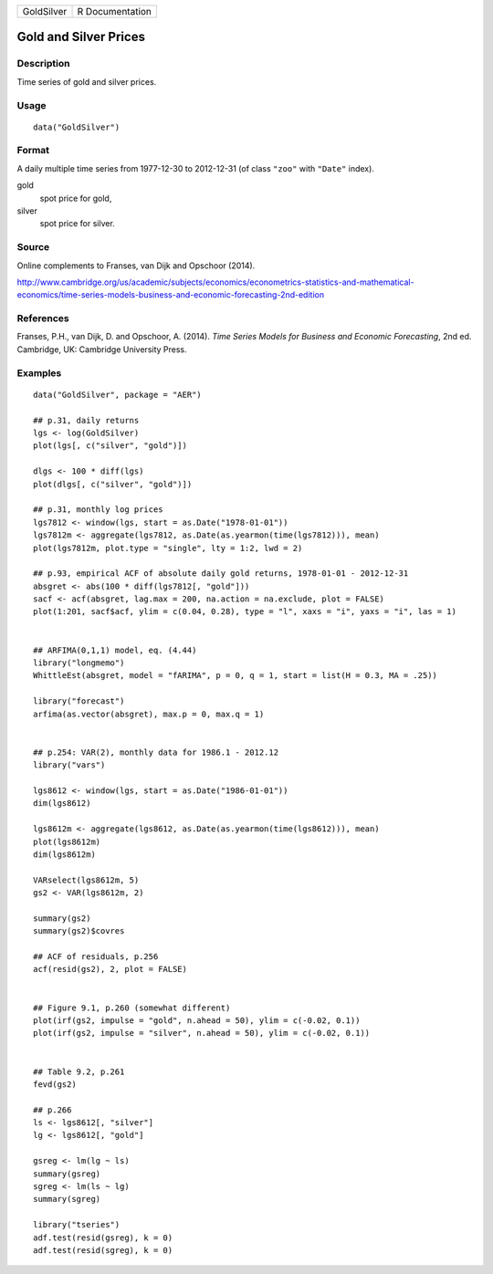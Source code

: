 ========== ===============
GoldSilver R Documentation
========== ===============

Gold and Silver Prices
----------------------

Description
~~~~~~~~~~~

Time series of gold and silver prices.

Usage
~~~~~

::

   data("GoldSilver")

Format
~~~~~~

A daily multiple time series from 1977-12-30 to 2012-12-31 (of class
``"zoo"`` with ``"Date"`` index).

gold
   spot price for gold,

silver
   spot price for silver.

Source
~~~~~~

Online complements to Franses, van Dijk and Opschoor (2014).

http://www.cambridge.org/us/academic/subjects/economics/econometrics-statistics-and-mathematical-economics/time-series-models-business-and-economic-forecasting-2nd-edition

References
~~~~~~~~~~

Franses, P.H., van Dijk, D. and Opschoor, A. (2014). *Time Series Models
for Business and Economic Forecasting*, 2nd ed. Cambridge, UK: Cambridge
University Press.

Examples
~~~~~~~~

::

   data("GoldSilver", package = "AER")

   ## p.31, daily returns
   lgs <- log(GoldSilver)
   plot(lgs[, c("silver", "gold")])

   dlgs <- 100 * diff(lgs) 
   plot(dlgs[, c("silver", "gold")])

   ## p.31, monthly log prices
   lgs7812 <- window(lgs, start = as.Date("1978-01-01"))
   lgs7812m <- aggregate(lgs7812, as.Date(as.yearmon(time(lgs7812))), mean)
   plot(lgs7812m, plot.type = "single", lty = 1:2, lwd = 2)

   ## p.93, empirical ACF of absolute daily gold returns, 1978-01-01 - 2012-12-31
   absgret <- abs(100 * diff(lgs7812[, "gold"]))
   sacf <- acf(absgret, lag.max = 200, na.action = na.exclude, plot = FALSE)
   plot(1:201, sacf$acf, ylim = c(0.04, 0.28), type = "l", xaxs = "i", yaxs = "i", las = 1)


   ## ARFIMA(0,1,1) model, eq. (4.44)
   library("longmemo")
   WhittleEst(absgret, model = "fARIMA", p = 0, q = 1, start = list(H = 0.3, MA = .25))

   library("forecast")
   arfima(as.vector(absgret), max.p = 0, max.q = 1)


   ## p.254: VAR(2), monthly data for 1986.1 - 2012.12
   library("vars")

   lgs8612 <- window(lgs, start = as.Date("1986-01-01"))
   dim(lgs8612)

   lgs8612m <- aggregate(lgs8612, as.Date(as.yearmon(time(lgs8612))), mean)
   plot(lgs8612m)
   dim(lgs8612m)

   VARselect(lgs8612m, 5)
   gs2 <- VAR(lgs8612m, 2)

   summary(gs2)
   summary(gs2)$covres

   ## ACF of residuals, p.256
   acf(resid(gs2), 2, plot = FALSE)


   ## Figure 9.1, p.260 (somewhat different)
   plot(irf(gs2, impulse = "gold", n.ahead = 50), ylim = c(-0.02, 0.1))
   plot(irf(gs2, impulse = "silver", n.ahead = 50), ylim = c(-0.02, 0.1))


   ## Table 9.2, p.261
   fevd(gs2)

   ## p.266
   ls <- lgs8612[, "silver"]
   lg <- lgs8612[, "gold"]

   gsreg <- lm(lg ~ ls)
   summary(gsreg)
   sgreg <- lm(ls ~ lg)
   summary(sgreg)

   library("tseries")
   adf.test(resid(gsreg), k = 0)
   adf.test(resid(sgreg), k = 0)

